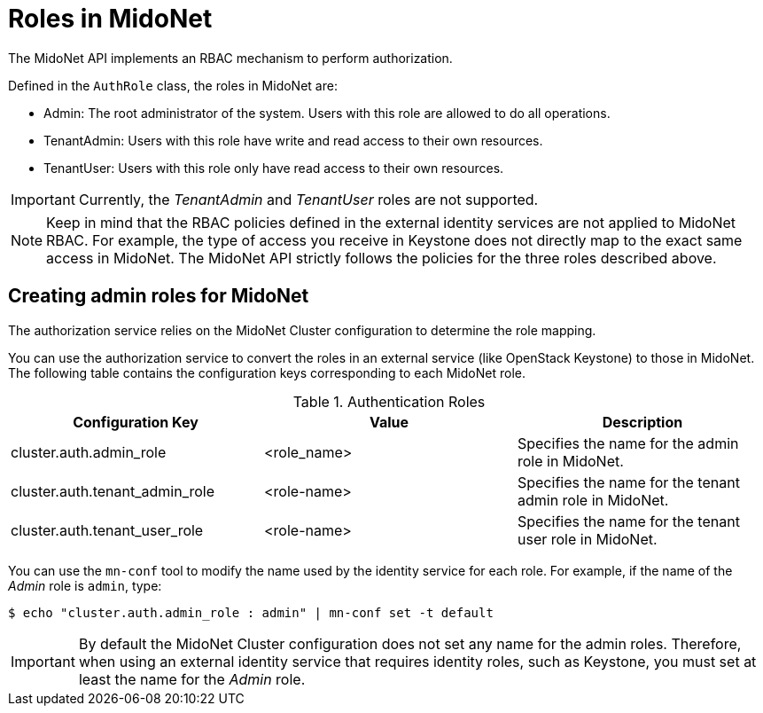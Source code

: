 [[authentication_roles]]

= Roles in MidoNet

The MidoNet API implements an RBAC mechanism to perform authorization.

Defined in the `AuthRole` class, the roles in MidoNet are:

* Admin: The root administrator of the system. Users with this role are allowed
to do all operations.

* TenantAdmin: Users with this role have write and read access to their own
resources.

* TenantUser: Users with this role only have read access to their own resources.

[IMPORTANT]
Currently, the _TenantAdmin_ and _TenantUser_ roles are not supported.

[NOTE]
Keep in mind that the RBAC policies defined in the external identity services
are not applied to MidoNet RBAC. For example, the type of access you receive in
Keystone does not directly map to the exact same access in MidoNet. The MidoNet
API strictly follows the policies for the three roles described above.

++++
<?dbhtml stop-chunking?>
++++

== Creating admin roles for MidoNet

The authorization service relies on the MidoNet Cluster configuration to
determine the role mapping.


You can use the authorization service to convert the roles in an external
service (like OpenStack Keystone) to those in MidoNet. The following table
contains the configuration keys corresponding to each MidoNet role.

.Authentication Roles
[options="header"]
|===============
|Configuration Key|Value|Description
|cluster.auth.admin_role|<role_name>|
    Specifies the name for the admin role in MidoNet.
|cluster.auth.tenant_admin_role|<role-name>|
    Specifies the name for the tenant admin role in MidoNet.
|cluster.auth.tenant_user_role|<role-name>|
    Specifies the name for the tenant user role in MidoNet.
|===============

You can use the `mn-conf` tool to modify the name used by the identity service
for each role. For example, if the name of the _Admin_ role is `admin`, type:

[source]
$ echo "cluster.auth.admin_role : admin" | mn-conf set -t default

[IMPORTANT]
By default the MidoNet Cluster configuration does not set any name for the
admin roles. Therefore, when using an external identity service that requires
identity roles, such as Keystone, you must set at least the name for the
_Admin_ role.

